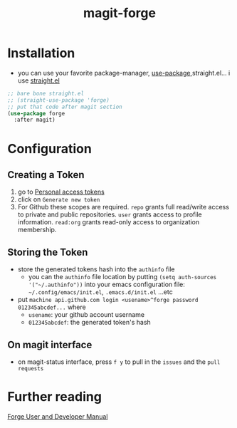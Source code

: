 :PROPERTIES:
:ID:       a225cd43-b13d-4829-8514-d4d32f1b2672
:END:
#+title: magit-forge
#+filetags: magit emacs

* Installation
- you can use your favorite package-manager, [[id:93a8e065-9ff0-4d67-b52c-97c71de4b33e][use-package]],straight.el... i use [[id:a29388de-adaa-4bc4-a9f9-5e033e476b59][straight.el]] 
#+begin_src emacs-lisp
  ;; bare bone straight.el
  ;; (straight-use-package 'forge)
  ;; put that code after magit section
  (use-package forge
    :after magit)
#+end_src
* Configuration
** Creating a Token
1) go to [[https:github.com/settings/tokens][Personal access tokens]]
2) click on ~Generate new token~
   [[file:img/forge/token_creating_process.png]]
3) For Github these scopes are required.
     ~repo~ grants full read/write access to private and public repositories.
     ~user~ grants access to profile information.
     ~read:org~ grants read-only access to organization membership.
** Storing the Token
- store the generated tokens hash into the ~authinfo~ file
  - you can the ~authinfo~ file location by putting ~(setq auth-sources '("~/.authinfo"))~
    into your emacs configuration file: ~~/.config/emacs/init.el~, ~.emacs.d/init.el~ ...etc
- put ~machine api.github.com login <usename>^forge password 012345abcdef...~ where
  - ~usename~: your github account username
  - ~012345abcdef~: the generated token's hash
    [[file:img/forge/token_created.png]]
** On magit interface
- on magit-status interface, press ~f y~ to pull in the ~issues~ and the ~pull requests~
  [[file:img/forge/emacs-issues-section.png]]
* Further reading
[[https://magit.vc/manual/forge/][Forge User and Developer Manual]]

